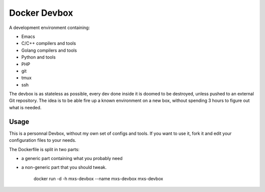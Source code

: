 Docker Devbox
=============

A development environment containing:

* Emacs
* C/C++ compilers and tools
* Golang compilers and tools
* Python and tools
* PHP
* git
* tmux
* ssh

The devbox is as stateless as possible, every dev done inside it is
doomed to be destroyed, unless pushed to an external Git
repository. The idea is to be able fire up a known environment on a
new box, without spending 3 hours to figure out what is needed.

Usage
-----

This is a personnal Devbox, without my own set of configs and
tools. If you want to use it, fork it and edit your configuration
files to your needs.

The Dockerfile is split in two parts:

* a generic part containing what you probably need
* a non-generic part that you should tweak.

    docker run -d -h mxs-devbox --name mxs-devbox mxs-devbox
